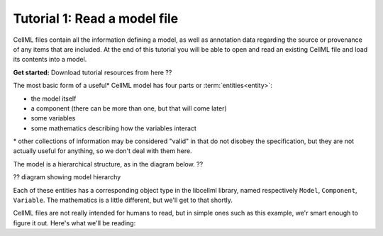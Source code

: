 -----------------------------
Tutorial 1: Read a model file
-----------------------------

CellML files contain all the information defining a model, as well as
annotation data regarding the source or provenance of any items that are
included.  At the end of this tutorial you will be able to open and read
an existing CellML file and load its contents into a model.

**Get started:** Download tutorial resources from here ??

The most basic form of a useful* CellML model has four parts
or :term:`entities<entity>`:

- the model itself
- a component (there can be more than one, but that will come later)
- some variables
- some mathematics describing how the variables interact

\* other collections of information may be considered "valid" in that
do not disobey the specification, but they are not actually useful
for anything, so we don't deal with them here.

The model is a hierarchical structure, as in the diagram below. ??

?? diagram showing model hierarchy

Each of these entities has a corresponding object type in the libcellml
library, named respectively ``Model``, ``Component``, ``Variable``. The
mathematics is a little different, but we'll get to that shortly.

CellML files are not really intended for humans to read, but in simple ones such as this example, we'r smart enough to figure it out.  Here's what we'll be reading:
